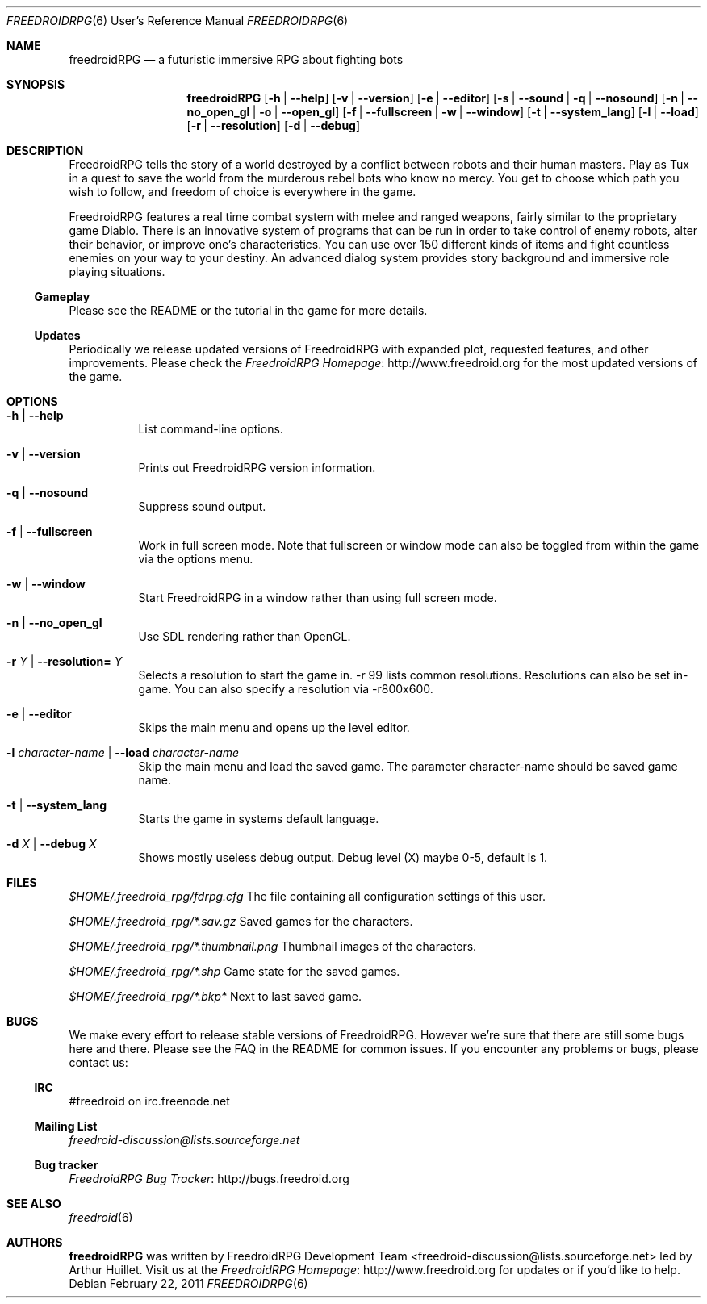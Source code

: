 .\" Copyright (c) 2011 Miles McCammon
.\"
.\" This file is part of Freedroid
.\"
.\" Freedroid is free software; you can redistribute it and/or modify
.\" it under the terms of the GNU General Public License as published by
.\" the Free Software Foundation; either version 2 of the License, or
.\" (at your option) any later version.
.\"
.\" Freedroid is distributed in the hope that it will be useful,
.\" but WITHOUT ANY WARRANTY; without even the implied warranty of
.\" MERCHANTABILITY or FITNESS FOR A PARTICULAR PURPOSE.  See the
.\" GNU General Public License for more details.
.\"
.\" You should have received a copy of the GNU General Public License
.\" along with Freedroid; see the file COPYING. If not, write to the 
.\" Free Software Foundation, Inc., 59 Temple Place, Suite 330, Boston, 
.\" MA  02111-1307  USA
.\"
.\"
.\" Process this file with
.\" groff -man -Tascii freedroidRPG.6
.\" or
.\" nroff -man freedroidRPG.6
.\" or
.\" man -l freedroidRPG.6 
.\" 
.\" to test the local copy of the man page source file.
.\" 
.\" See mdoc(7) for further reference.
.\"
.\"
.\" Note: the Debian project considers lacking a man page a bug. See
.\" http://www.debian.org/doc/debian-policy/ch-docs.html#s12.1
.\"
.Dd $Mdocdate: February 22 2011 $
.\" 
.Dt FREEDROIDRPG 6 URM
.Os
.Sh NAME
.Nm freedroidRPG
.Nd a futuristic immersive RPG about fighting bots
.\"
.\"
.\"
.Sh SYNOPSIS
.Nm
.Op Fl h | -help
.Op Fl v | -version
.Op Fl e | -editor
.Op Fl s | -sound | q | -nosound
.Op Fl n | -no_open_gl | o | -open_gl
.Op Fl f | -fullscreen | w | -window
.Op Fl t | -system_lang
.Op Fl l | -load
.Op Fl r | -resolution
.Op Fl d | -debug
.\"
.\"
.\"
.Sh DESCRIPTION
FreedroidRPG tells the story of a world destroyed by a conflict
between robots and their human masters.  Play as Tux in a quest to
save the world from the murderous rebel bots who know no mercy.  You
get to choose which path you wish to follow, and freedom of choice is
everywhere in the game.
.Pp
FreedroidRPG features a real time combat system with melee and ranged
weapons, fairly similar to the proprietary game Diablo.  There is an
innovative system of programs that can be run in order to take control
of enemy robots, alter their behavior, or improve one's
characteristics.  You can use over 150 different kinds of items and
fight countless enemies on your way to your destiny.  An advanced
dialog system provides story background and immersive role playing
situations.
.\"
.Ss Gameplay
Please see the README or the tutorial in the game for more details.
.\"
.Ss Updates
Periodically we release updated versions of FreedroidRPG with expanded
plot, requested features, and other improvements. Please check the
.Lk http://www.freedroid.org "FreedroidRPG Homepage"
for the most updated versions of the game.
.\"
.\"
.\"
.Sh OPTIONS
.Bl -tag -width Ds
.It Fl h | -help
List command-line options.
.\"
.It Fl v | -version
Prints out FreedroidRPG version information.
.\"
.It Fl q | -nosound
Suppress sound output.
.\"
.It Fl f | -fullscreen
Work in full screen mode. Note that fullscreen or window mode can
also be toggled from within the game via the options menu.
.\"
.It Fl w | -window
Start FreedroidRPG in a window rather than using full screen mode.
.\"
.It Fl n | -no_open_gl
Use SDL rendering rather than OpenGL.
.\"
.It Fl r Ar Y No |  Fl -resolution= Ar Y
Selects a resolution to start the game in. -r 99 lists common resolutions. Resolutions can also be set
in-game. You can also specify a resolution via -r800x600.
.\"
.It Fl e | -editor
Skips the main menu and opens up the level editor.
.\"
.It Fl l Ar character-name | Fl -load Ar character-name
Skip the main menu and load the saved game. The parameter character-name should be saved game name.
.\"
.It Fl t | Fl -system_lang
Starts the game in systems default language.
.\"
.It Fl d Ar X | Fl -debug Ar X
Shows mostly useless debug output. Debug level (X) maybe 0-5, default is 1.
.El
.\"
.\"
.\"
.Sh FILES
.Pa $HOME/.freedroid_rpg/fdrpg.cfg
The file containing all configuration settings of this user.
.Pp
.Pa $HOME/.freedroid_rpg/*.sav.gz
Saved games for the characters.
.Pp
.Pa $HOME/.freedroid_rpg/*.thumbnail.png
Thumbnail images of the characters.
.Pp
.Pa $HOME/.freedroid_rpg/*.shp
Game state for the saved games.
.Pp
.Pa $HOME/.freedroid_rpg/*.bkp*
Next to last saved game.
.Pp
.\"
.\"
.\"
.Sh BUGS
We make every effort to release stable versions of FreedroidRPG.
However we're sure that there are still some bugs here and there.
Please see the FAQ in the README for common issues. If you encounter
any problems or bugs, please contact us:
.\"
.Ss IRC
#freedroid on irc.freenode.net
.Ss Mailing List
.Mt freedroid-discussion@lists.sourceforge.net
.Ss Bug tracker
.Lk http://bugs.freedroid.org "FreedroidRPG Bug Tracker"
.\"
.\"
.\"
.Sh SEE ALSO
.\"
.Xr freedroid 6
.\"
.\"
.\"
.Sh AUTHORS
.Nm
was written by
.An FreedroidRPG Development Team Aq freedroid-discussion@lists.sourceforge.net
led by Arthur Huillet. Visit us at the
.Lk http://www.freedroid.org "FreedroidRPG Homepage"
for updates or if you'd like to help.
